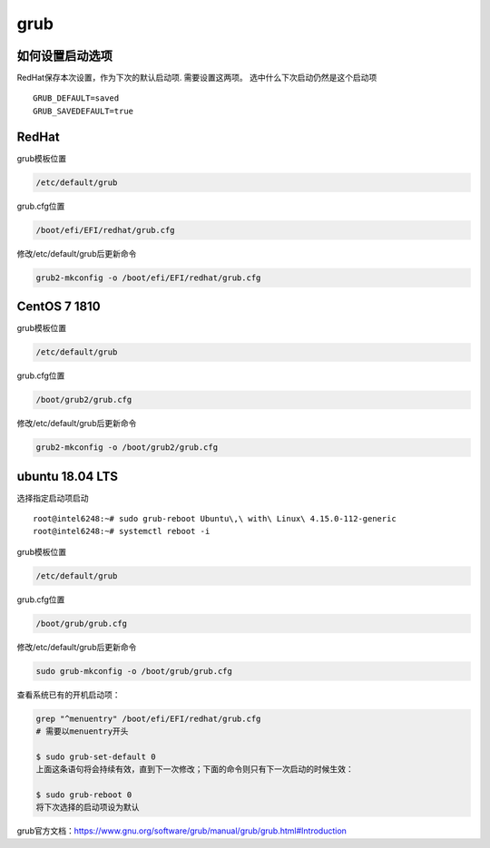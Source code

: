 **********************
grub
**********************

如何设置启动选项
=================

RedHat保存本次设置，作为下次的默认启动项. 需要设置这两项。 选中什么下次启动仍然是这个启动项

::

   GRUB_DEFAULT=saved
   GRUB_SAVEDEFAULT=true


RedHat
=================

grub模板位置

.. code-block:: console

   /etc/default/grub

grub.cfg位置

.. code-block:: console

   /boot/efi/EFI/redhat/grub.cfg

修改/etc/default/grub后更新命令

.. code-block:: console

   grub2-mkconfig -o /boot/efi/EFI/redhat/grub.cfg


CentOS 7 1810
=================
grub模板位置

.. code-block:: console

   /etc/default/grub

grub.cfg位置

.. code-block:: console

   /boot/grub2/grub.cfg

修改/etc/default/grub后更新命令

.. code-block:: console

   grub2-mkconfig -o /boot/grub2/grub.cfg




ubuntu 18.04 LTS
==================

选择指定启动项启动 ::

   root@intel6248:~# sudo grub-reboot Ubuntu\,\ with\ Linux\ 4.15.0-112-generic
   root@intel6248:~# systemctl reboot -i


grub模板位置

.. code-block:: console

   /etc/default/grub

grub.cfg位置

.. code-block:: console

   /boot/grub/grub.cfg

修改/etc/default/grub后更新命令

.. code-block:: console

   sudo grub-mkconfig -o /boot/grub/grub.cfg


查看系统已有的开机启动项：

.. code::

   grep "^menuentry" /boot/efi/EFI/redhat/grub.cfg
   # 需要以menuentry开头

   $ sudo grub-set-default 0
   上面这条语句将会持续有效，直到下一次修改；下面的命令则只有下一次启动的时候生效：

   $ sudo grub-reboot 0
   将下次选择的启动项设为默认


grub官方文档：https://www.gnu.org/software/grub/manual/grub/grub.html#Introduction
